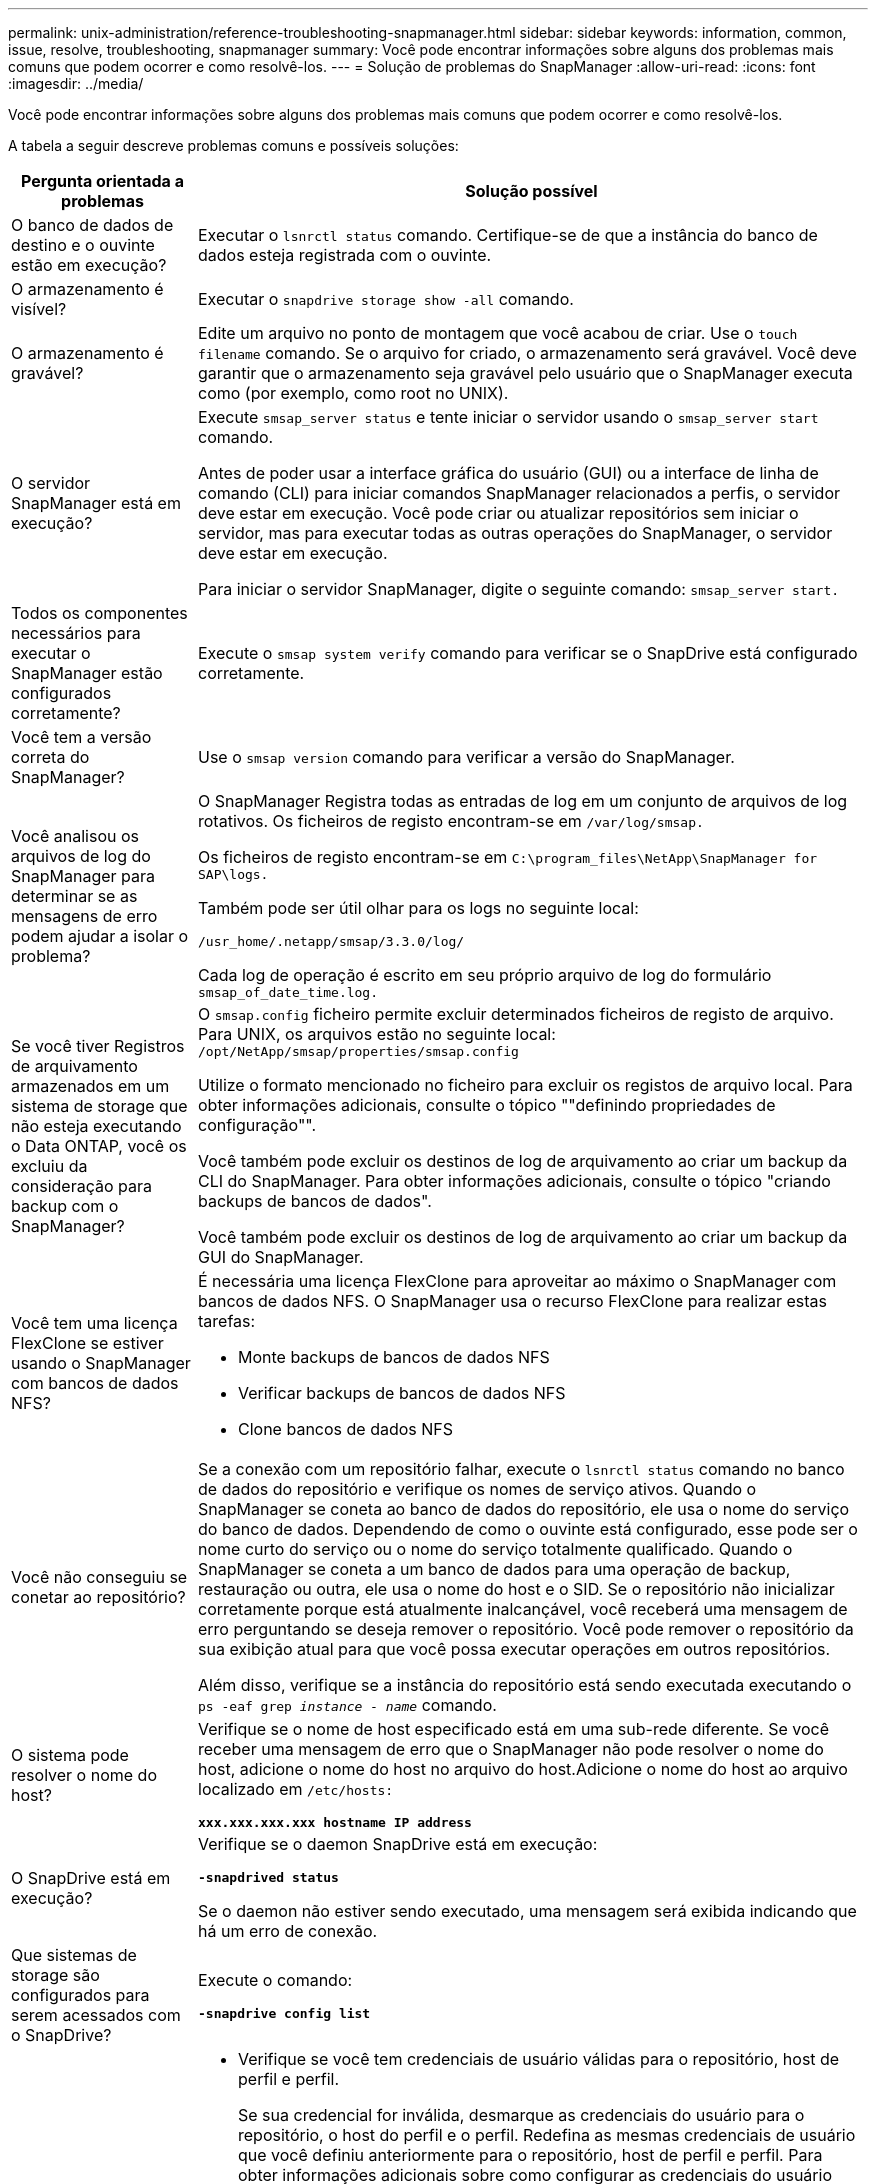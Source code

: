 ---
permalink: unix-administration/reference-troubleshooting-snapmanager.html 
sidebar: sidebar 
keywords: information, common, issue, resolve, troubleshooting, snapmanager 
summary: Você pode encontrar informações sobre alguns dos problemas mais comuns que podem ocorrer e como resolvê-los. 
---
= Solução de problemas do SnapManager
:allow-uri-read: 
:icons: font
:imagesdir: ../media/


[role="lead"]
Você pode encontrar informações sobre alguns dos problemas mais comuns que podem ocorrer e como resolvê-los.

A tabela a seguir descreve problemas comuns e possíveis soluções:

[cols="1a,3a"]
|===
| Pergunta orientada a problemas | Solução possível 


 a| 
O banco de dados de destino e o ouvinte estão em execução?
 a| 
Executar o `lsnrctl status` comando. Certifique-se de que a instância do banco de dados esteja registrada com o ouvinte.



 a| 
O armazenamento é visível?
 a| 
Executar o `snapdrive storage show -all` comando.



 a| 
O armazenamento é gravável?
 a| 
Edite um arquivo no ponto de montagem que você acabou de criar. Use o `touch filename` comando. Se o arquivo for criado, o armazenamento será gravável. Você deve garantir que o armazenamento seja gravável pelo usuário que o SnapManager executa como (por exemplo, como root no UNIX).



 a| 
O servidor SnapManager está em execução?
 a| 
Execute `smsap_server status` e tente iniciar o servidor usando o `smsap_server start` comando.

Antes de poder usar a interface gráfica do usuário (GUI) ou a interface de linha de comando (CLI) para iniciar comandos SnapManager relacionados a perfis, o servidor deve estar em execução. Você pode criar ou atualizar repositórios sem iniciar o servidor, mas para executar todas as outras operações do SnapManager, o servidor deve estar em execução.

Para iniciar o servidor SnapManager, digite o seguinte comando: ``smsap_server start.``



 a| 
Todos os componentes necessários para executar o SnapManager estão configurados corretamente?
 a| 
Execute o `smsap system verify` comando para verificar se o SnapDrive está configurado corretamente.



 a| 
Você tem a versão correta do SnapManager?
 a| 
Use o `smsap version` comando para verificar a versão do SnapManager.



 a| 
Você analisou os arquivos de log do SnapManager para determinar se as mensagens de erro podem ajudar a isolar o problema?
 a| 
O SnapManager Registra todas as entradas de log em um conjunto de arquivos de log rotativos. Os ficheiros de registo encontram-se em ``/var/log/smsap.``

Os ficheiros de registo encontram-se em ``C:\program_files\NetApp\SnapManager for SAP\logs.``

Também pode ser útil olhar para os logs no seguinte local:

``/usr_home/.netapp/smsap/3.3.0/log/``

Cada log de operação é escrito em seu próprio arquivo de log do formulário `smsap_of_date_time.log.`



 a| 
Se você tiver Registros de arquivamento armazenados em um sistema de storage que não esteja executando o Data ONTAP, você os excluiu da consideração para backup com o SnapManager?
 a| 
O `smsap.config` ficheiro permite excluir determinados ficheiros de registo de arquivo. Para UNIX, os arquivos estão no seguinte local: `/opt/NetApp/smsap/properties/smsap.config`

Utilize o formato mencionado no ficheiro para excluir os registos de arquivo local. Para obter informações adicionais, consulte o tópico ""definindo propriedades de configuração"".

Você também pode excluir os destinos de log de arquivamento ao criar um backup da CLI do SnapManager. Para obter informações adicionais, consulte o tópico "criando backups de bancos de dados".

Você também pode excluir os destinos de log de arquivamento ao criar um backup da GUI do SnapManager.



 a| 
Você tem uma licença FlexClone se estiver usando o SnapManager com bancos de dados NFS?
 a| 
É necessária uma licença FlexClone para aproveitar ao máximo o SnapManager com bancos de dados NFS. O SnapManager usa o recurso FlexClone para realizar estas tarefas:

* Monte backups de bancos de dados NFS
* Verificar backups de bancos de dados NFS
* Clone bancos de dados NFS




 a| 
Você não conseguiu se conetar ao repositório?
 a| 
Se a conexão com um repositório falhar, execute o `lsnrctl status` comando no banco de dados do repositório e verifique os nomes de serviço ativos. Quando o SnapManager se coneta ao banco de dados do repositório, ele usa o nome do serviço do banco de dados. Dependendo de como o ouvinte está configurado, esse pode ser o nome curto do serviço ou o nome do serviço totalmente qualificado. Quando o SnapManager se coneta a um banco de dados para uma operação de backup, restauração ou outra, ele usa o nome do host e o SID. Se o repositório não inicializar corretamente porque está atualmente inalcançável, você receberá uma mensagem de erro perguntando se deseja remover o repositório. Você pode remover o repositório da sua exibição atual para que você possa executar operações em outros repositórios.

Além disso, verifique se a instância do repositório está sendo executada executando o `ps -eaf grep _instance - name_` comando.



 a| 
O sistema pode resolver o nome do host?
 a| 
Verifique se o nome de host especificado está em uma sub-rede diferente. Se você receber uma mensagem de erro que o SnapManager não pode resolver o nome do host, adicione o nome do host no arquivo do host.Adicione o nome do host ao arquivo localizado em `/etc/hosts:`

`*xxx.xxx.xxx.xxx hostname IP address*`



 a| 
O SnapDrive está em execução?
 a| 
Verifique se o daemon SnapDrive está em execução:

`*-snapdrived status*`

Se o daemon não estiver sendo executado, uma mensagem será exibida indicando que há um erro de conexão.



 a| 
Que sistemas de storage são configurados para serem acessados com o SnapDrive?
 a| 
Execute o comando:

`*-snapdrive config list*`



 a| 
Como o desempenho da GUI do SnapManager pode ser melhorado?
 a| 
* Verifique se você tem credenciais de usuário válidas para o repositório, host de perfil e perfil.
+
Se sua credencial for inválida, desmarque as credenciais do usuário para o repositório, o host do perfil e o perfil. Redefina as mesmas credenciais de usuário que você definiu anteriormente para o repositório, host de perfil e perfil. Para obter informações adicionais sobre como configurar as credenciais do usuário novamente, consulte "'definindo credenciais após limpar o cache de credenciais".

* Feche os perfis não utilizados.
+
Se o número de perfis que você abriu for mais, o desempenho da GUI do SnapManager diminui.

* Verifique se você ativou *abrir na inicialização* na janela Preferências do usuário no menu *Admin*, na GUI do SnapManager.
+
Se esta opção estiver ativada, a configuração do utilizador `(user.config) file available at /root/.netapp/smsap/3.3.0/gui/state is displayed as openOnStartup=PROFILE.`

+
Como *Open on Startup* está habilitado, você deve verificar se há perfis abertos recentemente na GUI do SnapManager, usando `lastOpenProfiles` no arquivo de configuração do usuário `(user.config)`: `lastOpenProfiles=_PROFILE1,PROFILE2,PROFILE3,..._`

+
Você pode excluir os nomes de perfil listados e sempre manter um número mínimo de perfis como abertos.

* O perfil protegido demora mais tempo a ser atualizado do que o perfil que não está protegido.
+
O perfil protegido é atualizado em um intervalo de tempo, com base no valor especificado no `protectionStatusRefreshRate` parâmetro do arquivo de configuração do usuário `(user.config)`.

+
Você pode aumentar o valor do valor padrão (300 segundos) para que os perfis protegidos sejam atualizados somente após o intervalo de tempo especificado.

* Antes de instalar a nova versão do SnapManager no ambiente baseado em UNIX, exclua as entradas do lado do cliente do SnapManager disponíveis no seguinte local:
+
`/root/.netapp`





 a| 
A GUI do SnapManager leva mais tempo para atualizar quando há várias operações do SnapManager iniciadas e executadas simultaneamente em segundo plano. Quando você clica com o botão direito do Mouse no backup (que já está excluído, mas ainda é exibido na GUI do SnapManager), as opções de backup para esse backup não são ativadas na janela Backup ou Clone.
 a| 
Você precisa esperar até que a GUI do SnapManager seja atualizada e verifique o status do backup.



 a| 
O que você faria quando o banco de dados Oracle não estiver definido em inglês?
 a| 
As operações do SnapManager podem falhar se o idioma de um banco de dados Oracle não estiver definido para inglês. Defina o idioma do banco de dados Oracle para inglês:

. Adicione o seguinte sob os comentários iniciais em `/etc/init.d/smsap_server`
+
** NLS_LANG: América_americana
** Exportar NLS_LANG


. Reinicie o servidor SnapManager usando o seguinte comando: `smsap_server restart`



NOTE: Se os scripts de login, como `.bash_profile, .bashrc,` e `.cshrc` para o usuário Oracle, estiverem definidos como `*NLS_LANG*`, você deverá editar o script para não sobrescrever `*NLS_LANG*`.



 a| 
O que você faria quando a operação de agendamento de backup falhar se o banco de dados do repositório apontar para mais de um IP e cada IP tiver um nome de host diferente?
 a| 
. Pare o servidor SnapManager.
. Exclua os arquivos de agendamento no diretório do repositório dos hosts onde você deseja acionar o agendamento de backup.
+
Os nomes dos arquivos de agendamento podem estar nos seguintes formatos:

+
** `repository#repo_username#repository_database_name#repository_host#repo_port`
** `repository-repo_usernamerepository_database_name-repository_host-repo_port`
+

NOTE: Você deve garantir que você exclua o arquivo de agendamento no formato que corresponde aos detalhes do repositório.



. Reinicie o servidor SnapManager.
. Abra outros perfis sob o mesmo repositório da GUI do SnapManager para garantir que você não perca nenhuma informação de programação desses perfis.




 a| 
O que você faria quando a operação SnapManager falhar com erro de bloqueio de arquivo de credencial?
 a| 
O SnapManager bloqueia o arquivo de credencial antes da atualização e o desbloqueia após a atualização.quando várias operações são executadas simultaneamente, uma das operações pode bloquear o arquivo de credencial para atualizá-lo. Se outra operação tentar acessar o arquivo de credencial bloqueado ao mesmo tempo, a operação falhará com o erro de bloqueio de arquivo.

Configure os seguintes parâmetros no arquivo smsap.config dependendo da frequência de operações simultâneas:

* `fileLock.retryInterval` 100 milissegundos
* `fileLock.timeout` 5000 milissegundos



NOTE: Os valores atribuídos aos parâmetros devem ser em milissegundos.



 a| 
O que você faria quando o status intermediário da operação de verificação de backup for exibido com falha na guia Monitor, mesmo que a operação de verificação de backup ainda esteja em execução?
 a| 
A mensagem de erro é registrada no arquivo sm_gui.log. Você deve olhar no arquivo de log para determinar os novos valores para os parâmetros operation.heartbeatInterval e operation.heartbeatThreshold que irão resolver este problema.

. Adicione os seguintes parâmetros no arquivo smsap.config:
+
** `operation.heartbeatInterval` 5000
** `operation.heartbeatThreshold` 5000 o valor padrão atribuído pelo SnapManager é 5000.


. Atribua os novos valores a estes parâmetros.
+

NOTE: Os valores atribuídos aos parâmetros devem ser em milissegundos.

. Reinicie o servidor SnapManager e execute a operação novamente.




 a| 
O que fazer quando você encontrar um problema de heap-space?
 a| 
Quando você encontrar um problema de heap-space durante as operações do SnapManager para SAP, execute as seguintes etapas:

. Navegue até o diretório de instalação do SnapManager para SAP.
. Abra o `launchjava` ficheiro a partir `_installationdirectory_/bin/launchjava` do caminho.
. Aumente o valor do `java -Xmx160m` parâmetro heap-space Java.
+
Por exemplo, você pode aumentar o valor padrão de 160m para 200m.

+

NOTE: Se você aumentou o valor do parâmetro heap-space Java nas versões anteriores do SnapManager para SAP, você deve manter esse valor.





 a| 
O que você faria se não pudesse usar os backups protegidos para restaurar ou clonar?
 a| 
Esse problema é observado se você estava usando o SnapManager 3.3.1 com o Clustered Data ONTAP e atualizou para o SnapManager 3,4. Os backups foram protegidos usando pós-scripts no SnapManager 3,3.1. A partir do SnapManager 3,4, os backups são protegidos usando políticas _SnapManager_cDOT_Mirror_ ou _SnapManager_cDOT_Vault_ que são selecionadas ao criar um perfil.após a atualização para o SnapManager 3,4, você ainda pode estar usando os perfis antigos e, portanto, os backups são protegidos usando scripts de backup, mas você não pode usá-los para restauração ou clonagem usando o SnapManager.

Você deve atualizar o perfil e selecionar a política _SnapManager_cDOT_Mirror_ ou _SnapManager_cDOT_Vault_ e excluir o pós-script que foi usado para proteção de dados no SnapManager 3,3.1.



 a| 
O que você faria se os backups programados não estiverem sendo protegidos (SnapVault)?
 a| 
Depois de atualizar para o SnapManager 3,4 e atualizar o perfil para usar a política _SnapManager_cDOT_Vault_ para proteção, você deve excluir agendamentos de backup antigos e criar novos agendamentos para especificar o rótulo SnapVault ao criar o cronograma.

|===